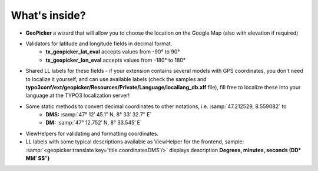 What's inside?
--------------

- **GeoPicker** a wizard that will allow you to choose the location on the Google Map (also with elevation if required)
- Validators for latitude and longitude fields in decimal format.
   - **tx_geopicker_lat_eval** accepts values from -90° to 90°
   - **tx_geopicker_lon_eval** accepts values from -180° to 180°
- Shared LL labels for these fields - if your extension contains several models with GPS coordinates, you don't need to localize it yourself, and can use available labels (check the samples and **typo3conf/ext/geopicker/Resources/Private/Language/locallang_db.xlf** file), fill free to localize these into your language at the TYPO3 localization server!
- Some static methods to convert decimal coordinates to other notations, i.e. :samp:`47.212529, 8.559082` to
   - **DMS:** :samp:`47° 12′ 45.1″ N, 8° 33′ 32.7″ E`
   - **DM:** :samp:`47° 12.752′ N, 8° 33.545′ E`
- ViewHelpers for validating and formatting coordinates.
- LL labels with some typical descriptions available as ViewHelper for the frontend, sample: :samp:`<geopicker:translate key='title.coordinatesDMS'/>` displays description **Degrees, minutes, seconds (DD° MM′ SS″)**


